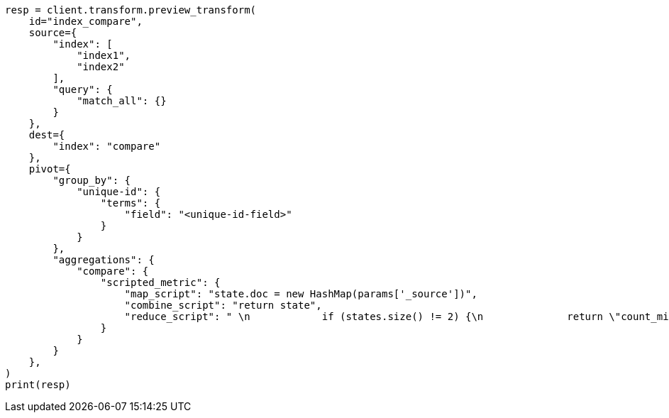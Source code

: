 // This file is autogenerated, DO NOT EDIT
// transform/painless-examples.asciidoc:522

[source, python]
----
resp = client.transform.preview_transform(
    id="index_compare",
    source={
        "index": [
            "index1",
            "index2"
        ],
        "query": {
            "match_all": {}
        }
    },
    dest={
        "index": "compare"
    },
    pivot={
        "group_by": {
            "unique-id": {
                "terms": {
                    "field": "<unique-id-field>"
                }
            }
        },
        "aggregations": {
            "compare": {
                "scripted_metric": {
                    "map_script": "state.doc = new HashMap(params['_source'])",
                    "combine_script": "return state",
                    "reduce_script": " \n            if (states.size() != 2) {\n              return \"count_mismatch\"\n            }\n            if (states.get(0).equals(states.get(1))) {\n              return \"match\"\n            } else {\n              return \"mismatch\"\n            }\n            "
                }
            }
        }
    },
)
print(resp)
----
